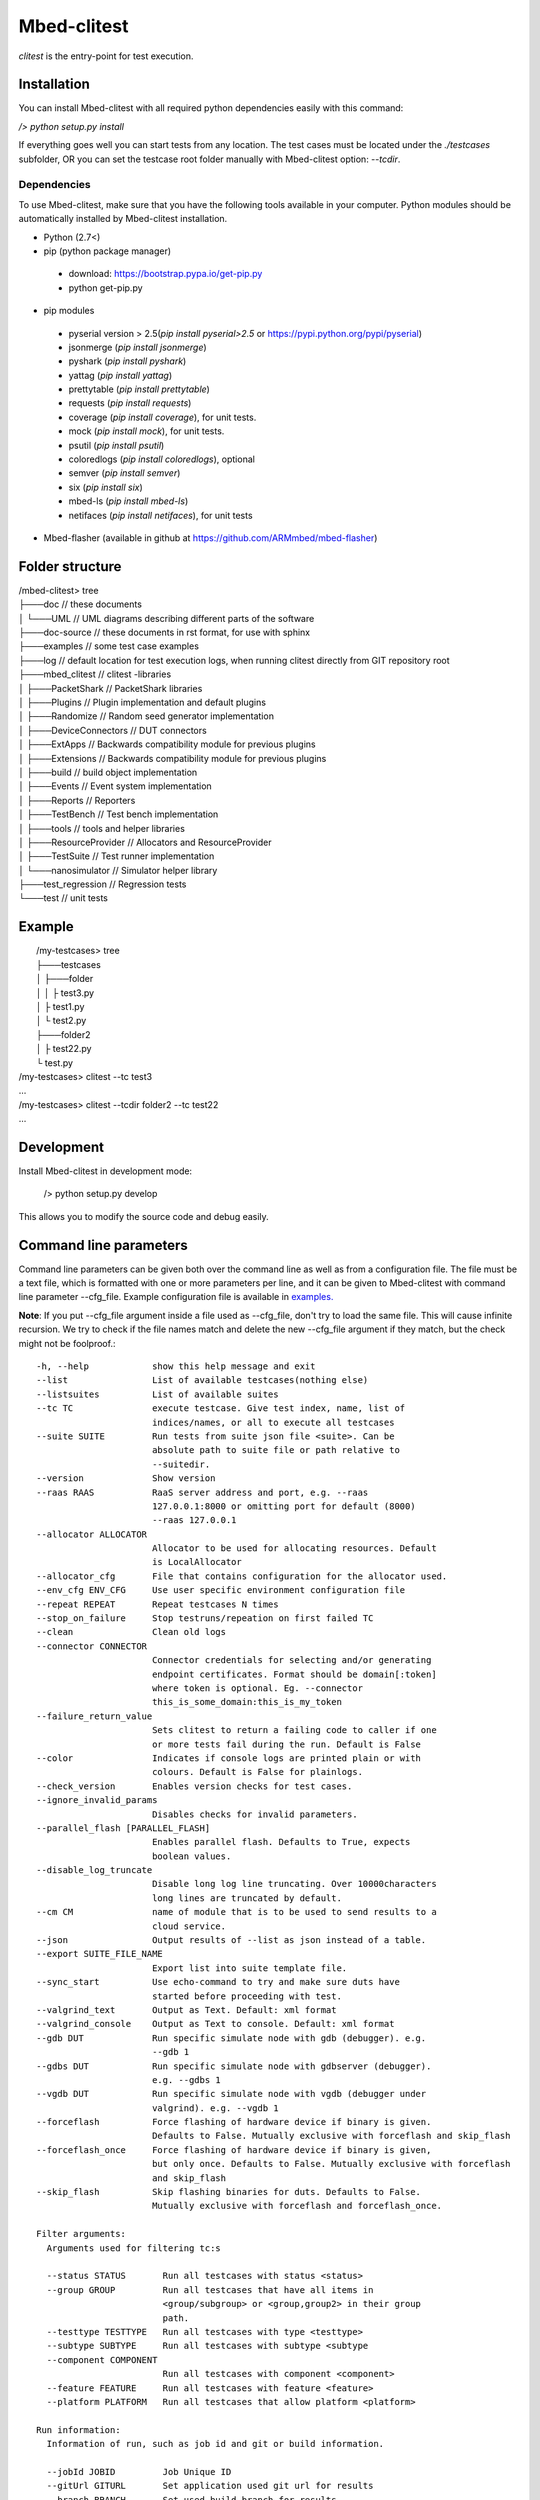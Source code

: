 ############
Mbed-clitest
############

`clitest` is the entry-point for test execution.

*************
Installation
*************

You can install Mbed-clitest with all required python dependencies
easily with this command:

`/> python setup.py install`

If everything goes well you can start tests from any location.
The test cases must be located under the `./testcases` subfolder,
OR you can set the testcase
root folder manually with Mbed-clitest option: `--tcdir`.

Dependencies
============

To use Mbed-clitest, make sure that you have the following tools
available in your computer. Python modules should be automatically
installed by Mbed-clitest installation.

* Python (2.7<)
* pip (python package manager)
 * download: https://bootstrap.pypa.io/get-pip.py
 * python get-pip.py
* pip modules
 * pyserial version > 2.5(`pip install pyserial>2.5`
   or https://pypi.python.org/pypi/pyserial)
 * jsonmerge (`pip install jsonmerge`)
 * pyshark (`pip install pyshark`)
 * yattag (`pip install yattag`)
 * prettytable (`pip install prettytable`)
 * requests (`pip install requests`)
 * coverage (`pip install coverage`), for unit tests.
 * mock  (`pip install mock`), for unit tests.
 * psutil (`pip install psutil`)
 * coloredlogs (`pip install coloredlogs`), optional
 * semver (`pip install semver`)
 * six (`pip install six`)
 * mbed-ls (`pip install mbed-ls`)
 * netifaces (`pip install netifaces`), for unit tests
* Mbed-flasher (available in github at
  https://github.com/ARMmbed/mbed-flasher)

*************
Folder structure
*************

| /mbed-clitest> tree
| ├───doc         // these documents
| │   └───UML     // UML diagrams describing different parts of the software
| ├───doc-source  // these documents in rst format, for use with sphinx
| ├───examples    // some test case examples
| ├───log         // default location for test execution logs, when running clitest directly from GIT repository root
| ├───mbed_clitest    // clitest -libraries
| │   ├───PacketShark       // PacketShark libraries
| │   ├───Plugins           // Plugin implementation and default plugins
| │   ├───Randomize         // Random seed generator implementation
| │   ├───DeviceConnectors  // DUT connectors
| │   ├───ExtApps           // Backwards compatibility module for previous plugins
| │   ├───Extensions        // Backwards compatibility module for previous plugins
| │   ├───build             // build object implementation
| │   ├───Events            // Event system implementation
| │   ├───Reports           // Reporters
| │   ├───TestBench         // Test bench implementation
| │   ├───tools             // tools and helper libraries
| │   ├───ResourceProvider  // Allocators and ResourceProvider
| │   ├───TestSuite         // Test runner implementation
| │   └───nanosimulator     // Simulator helper library
| ├───test_regression  // Regression tests
| └───test         // unit tests

*******
Example
*******

|  /my-testcases> tree
|  ├───testcases
|  │   ├───folder
|  │   │   ├ test3.py
|  │   ├ test1.py
|  │   └ test2.py
|  ├───folder2
|  │   ├ test22.py
|  └ test.py
| /my-testcases> clitest --tc test3
| ...
| /my-testcases> clitest --tcdir folder2 --tc test22
| ...

*******
Development
*******

Install Mbed-clitest in development mode:

    /> python setup.py develop

This allows you to modify the source code and debug easily.

***********************
Command line parameters
***********************

Command line parameters can be given both over the command line
as well as from a configuration file. The file must be a text file,
which is formatted with one or more parameters per line,
and it can be given to Mbed-clitest with command line
parameter --cfg_file. Example configuration file is available in
`examples. <../examples/example_cli_config_file>`_

**Note**: If you put --cfg_file argument inside a file used as
--cfg_file, don't try to load the same file.
This will cause infinite recursion.
We try to check if the file names match and delete the new --cfg_file
argument if they match, but the check might not be foolproof.::

    -h, --help            show this help message and exit
    --list                List of available testcases(nothing else)
    --listsuites          List of available suites
    --tc TC               execute testcase. Give test index, name, list of
                          indices/names, or all to execute all testcases
    --suite SUITE         Run tests from suite json file <suite>. Can be
                          absolute path to suite file or path relative to
                          --suitedir.
    --version             Show version
    --raas RAAS           RaaS server address and port, e.g. --raas
                          127.0.0.1:8000 or omitting port for default (8000)
                          --raas 127.0.0.1
    --allocator ALLOCATOR
                          Allocator to be used for allocating resources. Default
                          is LocalAllocator
    --allocator_cfg       File that contains configuration for the allocator used.
    --env_cfg ENV_CFG     Use user specific environment configuration file
    --repeat REPEAT       Repeat testcases N times
    --stop_on_failure     Stop testruns/repeation on first failed TC
    --clean               Clean old logs
    --connector CONNECTOR
                          Connector credentials for selecting and/or generating
                          endpoint certificates. Format should be domain[:token]
                          where token is optional. Eg. --connector
                          this_is_some_domain:this_is_my_token
    --failure_return_value
                          Sets clitest to return a failing code to caller if one
                          or more tests fail during the run. Default is False
    --color               Indicates if console logs are printed plain or with
                          colours. Default is False for plainlogs.
    --check_version       Enables version checks for test cases.
    --ignore_invalid_params
                          Disables checks for invalid parameters.
    --parallel_flash [PARALLEL_FLASH]
                          Enables parallel flash. Defaults to True, expects
                          boolean values.
    --disable_log_truncate
                          Disable long log line truncating. Over 10000characters
                          long lines are truncated by default.
    --cm CM               name of module that is to be used to send results to a
                          cloud service.
    --json                Output results of --list as json instead of a table.
    --export SUITE_FILE_NAME
                          Export list into suite template file.
    --sync_start          Use echo-command to try and make sure duts have
                          started before proceeding with test.
    --valgrind_text       Output as Text. Default: xml format
    --valgrind_console    Output as Text to console. Default: xml format
    --gdb DUT             Run specific simulate node with gdb (debugger). e.g.
                          --gdb 1
    --gdbs DUT            Run specific simulate node with gdbserver (debugger).
                          e.g. --gdbs 1
    --vgdb DUT            Run specific simulate node with vgdb (debugger under
                          valgrind). e.g. --vgdb 1
    --forceflash          Force flashing of hardware device if binary is given.
                          Defaults to False. Mutually exclusive with forceflash and skip_flash
    --forceflash_once     Force flashing of hardware device if binary is given,
                          but only once. Defaults to False. Mutually exclusive with forceflash
                          and skip_flash
    --skip_flash          Skip flashing binaries for duts. Defaults to False.
                          Mutually exclusive with forceflash and forceflash_once.

    Filter arguments:
      Arguments used for filtering tc:s

      --status STATUS       Run all testcases with status <status>
      --group GROUP         Run all testcases that have all items in
                            <group/subgroup> or <group,group2> in their group
                            path.
      --testtype TESTTYPE   Run all testcases with type <testtype>
      --subtype SUBTYPE     Run all testcases with subtype <subtype
      --component COMPONENT
                            Run all testcases with component <component>
      --feature FEATURE     Run all testcases with feature <feature>
      --platform PLATFORM   Run all testcases that allow platform <platform>

    Run information:
      Information of run, such as job id and git or build information.

      --jobId JOBID         Job Unique ID
      --gitUrl GITURL       Set application used git url for results
      --branch BRANCH       Set used build branch for results
      --commitId COMMITID   Set used commit ID for results
      --buildDate BUILDDATE
                            Set build date
      --toolchain TOOLCHAIN
                            Set toolchain for results
      --buildUrl BUILDURL   Set build url for results
      --campaign CAMPAIGN   Set campaign name for results

    Paths:
      Directory and file paths for various clitest features.

      --tcdir TCDIR         Search for testcases in directory <path>
      --suitedir SUITEDIR   Search for suites in directory <path>
      --simdir SIMDIR       Location of nanosimulator libraries
      --cfg_file CFG_FILE   Load cli parameters from file. This will overwrite
                            parameters given before --cfg_file, but results of
                            this will be overwritten by parameters given after
                            this one
      --plugin_path PLUGIN_PATH
                            location of file called plugins_to_load, where custom
                            plugins are imported.

    RAAS parameters:
      Information needed to use RAAS.

      --raas_pwd RAAS_PWD   RaaS server login password. If not specified,
                            environment variable RAAS_PASSWORD is used.
      --raas_user RAAS_USER
                            RaaS server login user name. If not specified,
                            environment variable RAAS_USERNAME is used.
      --raas_token RAAS_TOKEN
                            Optional RaaS server access token when usr/pwd is not
                            used.
      --raas_queue          Enables RAAS daemon side queue for allocating devices.
      --raas_queue_timeout RAAS_QUEUE_TIMEOUT
                            Sets the timeout for allocation on the daemon side
                            queue.
      --raas_share_allocs   Enables sharing raas resources between testcases.

    Test case arguments:
      --log LOG             Store logs to specific path. Filename will be
                            <path>/<testcase>_D<dutNumber>.log
      -s, --silent          Silent mode, only prints results and WARNING or ERROR
                            levels. Has priority over -v argument (see below)
      -v, --verbose         increase output verbosity, max 2 times.
      -w                    Store results to a cloud service.
      --with_logs           Store bench.log to cloud db after run.
      --reset [RESET]       reset device before executing test cases
      --iface IFACE         Used NW sniffer interface name
      --tc_cfg TC_CFG       Testcase Configuration file
      --ch CHANNEL          Use specific rf channel
      --type {hardware,process,simulate,serial,mbed}
                            Overrides DUT type.
      --platform_name PLATFORM_NAME
                            Overrides used platform. Must be found in
                            allowed_platforms in dut configuration if
                            allowed_platforms is defined and non-empty.
      --putty               Open putty after TC executed
      --skip_setup          Skip TC setUp phase
      --skip_case           Skip TC body phase
      --skip_teardown       Skip TC tearDown phase
      --valgrind            Analyse nodes with valgrind (linux only)
      --valgrind_tool {memcheck,callgrind,massif}
                            Valgrind tool to use.
      --valgrind_extra_params VALGRIND_EXTRA_PARAMS
                            Additional command line parameters to valgrind.
      --valgrind_track_origins
                            Show origins of undefined values. Default: false; Used
                            only if the Valgrind tool is memcheck
      --use_sniffer         Use Sniffer as defined in tc requirements. If not defined, define and use default sniffer.
      --my_duts MY_DUTS     Use only some of duts. e.g. --my_duts 1,3
      --pause_ext           Pause when external device command happens
      --nobuf NOBUF         do not use stdio buffers in simulated node process
      --gdbs-port GDBS_PORT
                            select gdbs port
      --pre-cmds PRE_CMDS   Send extra commands right after DUT connection
      --post-cmds POST_CMDS
                            Send extra commands right before terminating dut
                            connection.
      --baudrate BAUDRATE   Use user defined serial baudrate (when serial device
                            is in use)
      --serial_timeout SERIAL_TIMEOUT
                            User defined serial timeout (default 0.01)
      --serial_xonxoff      Use software flow control
      --serial_rtscts       Use Hardware flow control
      --serial_ch_size SERIAL_CH_SIZE
                            use chunck mode with size N when writing to serial
                            port. (default N=-1: use pre-defined mode, N=0:
                            normal, N<0: chunk-mode with size N
      --serial_ch_delay CH_MODE_CH_DELAY
                            User defined delay between characters. Used only when
                            serial_ch_size>0. (default 0.01)
      --kill_putty          Kill old putty/kitty processes
      --simulator_event_log
                            Enable simulator event output log into a file
      --interface INTERFACE
                            Network interface used in tests, unless the testcase
                            specifies which one to use. Defaults to eth0
      --simulator_step_len SIMULATOR_STEP_LEN
                            Simulator step length in microseconds. Default 1
      --bin BIN             Used specific binary for DUTs, when process/simulate
                            is in use. NOTE: Does not affect duts which specify
                            their own binaries.

*******
Running
*******
To run tests you first need to have the test cases in valid python modules.
There are two ways to select which test cases to run: suites or filters.
When using suites Mbed-clitest will search for test cases based on their name
as described in the suite file. This is described in more detail in
`suite_api.md <suite_api.html>`_.

Mbed-clitest also supports filtering test cases by their metadata.
All the available filters are described in the table above.
The filters are provided on the command line in string format and
they support basic boolean logic using keywords "and, or, not" and
grouping by parenthesis. If you want to use filter values with
multiple words, surround them with single quotes (').
Example: --feature "feature1 and 'feature2 subfeature2'"

*******
Results
*******
Mbed-clitest creates the following kinds of results after execution:

junit
=====
  * common xml format suitable for use with Jenkins
    `test_results_analyzer <https://github.com/jenkinsci/test-results-analyzer-plugin)>`_ -plugin
    (for example)
  * location: `log/<timestamp>/result.junit.xml`
  * format is::

    <testsuite failures="0" tests="1" errors="0" skipped="0">
    <testcase classname="<test-name>.<platform>" name="<toolchain>" time="12.626"></testcase>
    </testsuite>

| **NOTE**
The JUnit file is generated slightly differently
from the other reports due to CI.
If the run used the Mbed-clitest retry mechanism to retry failed or
inconclusive test cases, only the final attempt is displayed
in the JUnit report. The failed tries are displayed in the other
reports as normal. This functionality can be configured using the
retryReason parameter in the suite.
See `suite_api.md <suite_api.html>`_ for more info.

HTML result summary
===================

  * simple summary view of results
  * location: `log/<timestamp>/result.html`
  * features collapsible test case containers with links to
    relevant logs
      * **Note**: Some of the logs are only visible under
        the first test case, since they are common for all test cases
        run during the execution.

Console results
===================
Console results look like this::

  +--------------+---------+-------------+-------------+-----------+----------+---------+
  | Testcase     | Verdict | Fail Reason | Skip Reason | Platforms | Duration | Retried |
  +--------------+---------+-------------+-------------+-----------+----------+---------+
  | test_cmdline |   pass  |             |             |  process  | 0.946598 |    No   |
  +--------------+---------+-------------+-------------+-----------+----------+---------+
  +----------------------------+----------------+
  |          Summary           |                |
  +----------------------------+----------------+
  |       Final Verdict        |      PASS      |
  |           count            |       1        |
  |          passrate          |    100.00 %    |
  | passrate excluding retries |    100.00 %    |
  |            pass            |       1        |
  |          Duration          | 0:00:00.946598 |
  +----------------------------+----------------+

************************
Bash command completion
************************

Initial support for bash command completion is
provided in file `bash_completion/clitest`

You can include this file from your `.bashrc` or `.bash_profile`
files like this::

  if [ -f ~/src/mbed-clites/bash_completion/clitest ]; then
    source ~/src/mbed-clites/bash_completion/clitest
  fi


**********
Exit codes
**********

ClitestManager can return four different
kinds of return codes to the command line.
These are EXIT_SUCCESS (0), EXIT_ERROR (1),
EXIT_FAIL(2) and EXIT_INCONC(3).

EXIT_SUCCESS is the default return code when the test run
completed successfully, even if there were failed testcases.
This behaviour can be modified
by setting the --failure_return_value flag. This will cause Mbed-clitest
to return EXIT_FAIL if one or more testcase in the run failed.
When using the --failure_return_value flag and
at least one inconclusive result was collected
and no failed results were found, the return code
will be set to EXIT_INCONC.
Inconclusive results are generated by errors that are not
related to the actual test case, such as environment or
configuration errors.

If an error was encountered during the test run and
the error caused the execution to cease, EXIT_ERROR is returned.
